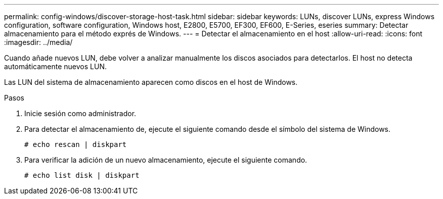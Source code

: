 ---
permalink: config-windows/discover-storage-host-task.html 
sidebar: sidebar 
keywords: LUNs, discover LUNs, express Windows configuration, software configuration, Windows host, E2800, E5700, EF300, EF600, E-Series, eseries 
summary: Detectar almacenamiento para el método exprés de Windows. 
---
= Detectar el almacenamiento en el host
:allow-uri-read: 
:icons: font
:imagesdir: ../media/


[role="lead"]
Cuando añade nuevos LUN, debe volver a analizar manualmente los discos asociados para detectarlos. El host no detecta automáticamente nuevos LUN.

Las LUN del sistema de almacenamiento aparecen como discos en el host de Windows.

.Pasos
. Inicie sesión como administrador.
. Para detectar el almacenamiento de, ejecute el siguiente comando desde el símbolo del sistema de Windows.
+
[listing]
----
# echo rescan | diskpart
----
. Para verificar la adición de un nuevo almacenamiento, ejecute el siguiente comando.
+
[listing]
----
# echo list disk | diskpart
----


